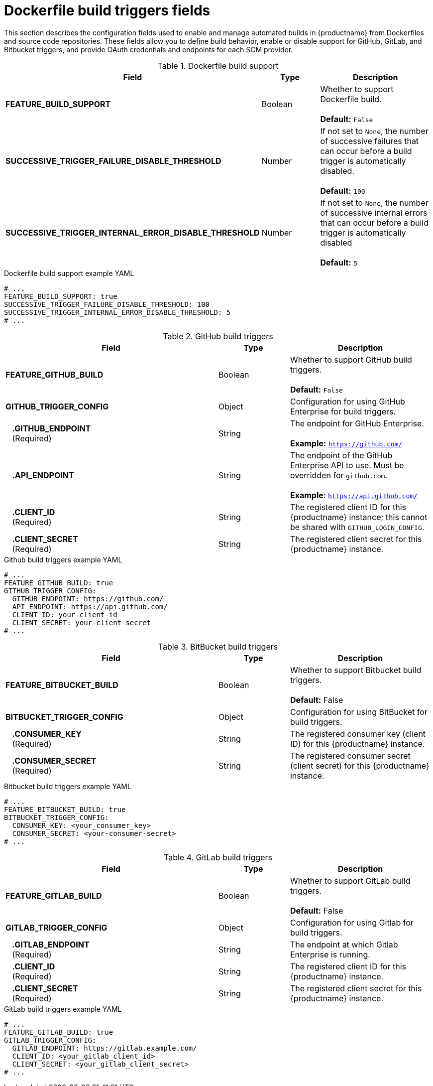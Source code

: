 // Document included in the following assemblies: 

// Configuring Red hat Quay

:_content-type: REFERENCE
[id="config-fields-dockerfile-build"]
= Dockerfile build triggers fields

This section describes the configuration fields used to enable and manage automated builds in {productname} from Dockerfiles and source code repositories. These fields allow you to define build behavior, enable or disable support for GitHub, GitLab, and Bitbucket triggers, and provide OAuth credentials and endpoints for each SCM provider.

.Dockerfile build support
[cols="3a,1a,2a",options="header"]
|===
| Field | Type | Description
| 
**FEATURE_BUILD_SUPPORT** | Boolean | Whether to support Dockerfile build.  + 
 + 
**Default:** `False`
| **SUCCESSIVE_TRIGGER_FAILURE_DISABLE_THRESHOLD** | Number | If not set to `None`, the number of successive failures that can occur before a build trigger is automatically disabled. + 
 + 
**Default:**  `100`
| **SUCCESSIVE_TRIGGER_INTERNAL_ERROR_DISABLE_THRESHOLD**  | Number |  If not set to `None`, the number of successive internal errors that can occur before a build trigger is automatically disabled + 
 + 
**Default:**  `5`
|===

.Dockerfile build support example YAML
[source,yaml]
----
# ...
FEATURE_BUILD_SUPPORT: true
SUCCESSIVE_TRIGGER_FAILURE_DISABLE_THRESHOLD: 100
SUCCESSIVE_TRIGGER_INTERNAL_ERROR_DISABLE_THRESHOLD: 5
# ...
----

.GitHub build triggers
[cols="3a,1a,2a",options="header"]
|===
| Field | Type | Description
| **FEATURE_GITHUB_BUILD** | Boolean | Whether to support GitHub build triggers. + 
 + 
**Default:** `False`
| **GITHUB_TRIGGER_CONFIG** | Object | Configuration for using GitHub Enterprise for build triggers.
| {nbsp}{nbsp}{nbsp}**.GITHUB_ENDPOINT** + 
{nbsp}{nbsp}{nbsp}(Required) | String | The endpoint for GitHub Enterprise. + 
 + 
**Example:** `https://github.com/`
| {nbsp}{nbsp}{nbsp}**.API_ENDPOINT** | String | The endpoint of the GitHub Enterprise API to use. Must be overridden for `github.com`. + 
 + 
**Example**: `https://api.github.com/`
| {nbsp}{nbsp}{nbsp}**.CLIENT_ID**  + 
{nbsp}{nbsp}{nbsp}(Required) | String | The registered client ID for this {productname} instance; this cannot be shared with `GITHUB_LOGIN_CONFIG`.
| {nbsp}{nbsp}{nbsp}**.CLIENT_SECRET** + 
{nbsp}{nbsp}{nbsp}(Required) | String | The registered client secret for this {productname} instance.
|===

.Github build triggers example YAML
[source,yaml]
----
# ...
FEATURE_GITHUB_BUILD: true
GITHUB_TRIGGER_CONFIG:
  GITHUB_ENDPOINT: https://github.com/
  API_ENDPOINT: https://api.github.com/
  CLIENT_ID: your-client-id
  CLIENT_SECRET: your-client-secret
# ...
----

.BitBucket build triggers
[cols="3a,1a,2a",options="header"]
|===
| Field | Type | Description
| **FEATURE_BITBUCKET_BUILD** | Boolean | Whether to support Bitbucket build triggers. + 
 + 
**Default:** False
| **BITBUCKET_TRIGGER_CONFIG** | Object | Configuration for using BitBucket for build triggers.
| {nbsp}{nbsp}{nbsp}**.CONSUMER_KEY** + 
{nbsp}{nbsp}{nbsp}(Required) | String | The registered consumer key (client ID) for this {productname} instance.
| {nbsp}{nbsp}{nbsp}**.CONSUMER_SECRET** + 
{nbsp}{nbsp}{nbsp}(Required) | String | The registered consumer secret (client secret) for this  {productname} instance.
|===

.Bitbucket build triggers example YAML
[source,yaml]
----
# ...
FEATURE_BITBUCKET_BUILD: true
BITBUCKET_TRIGGER_CONFIG:
  CONSUMER_KEY: <your_consumer_key>
  CONSUMER_SECRET: <your-consumer-secret>
# ...
----

.GitLab build triggers
[cols="3a,1a,2a",options="header"]
|===
| Field | Type | Description
| **FEATURE_GITLAB_BUILD** | Boolean | Whether to support GitLab build triggers. + 
 + 
**Default:** False
| **GITLAB_TRIGGER_CONFIG** | Object | Configuration for using Gitlab for build triggers.
| {nbsp}{nbsp}{nbsp}**.GITLAB_ENDPOINT** + 
{nbsp}{nbsp}{nbsp}(Required) | String | The endpoint at which Gitlab Enterprise is running.
| {nbsp}{nbsp}{nbsp}**.CLIENT_ID** + 
{nbsp}{nbsp}{nbsp}(Required) | String | The registered client ID for this {productname} instance.
| {nbsp}{nbsp}{nbsp}**.CLIENT_SECRET** + 
{nbsp}{nbsp}{nbsp}(Required) | String | The registered client secret for this {productname} instance.
|===

.GitLab build triggers example YAML
[source,yaml]
----
# ...
FEATURE_GITLAB_BUILD: true
GITLAB_TRIGGER_CONFIG:
  GITLAB_ENDPOINT: https://gitlab.example.com/
  CLIENT_ID: <your_gitlab_client_id>
  CLIENT_SECRET: <your_gitlab_client_secret>
# ...
----